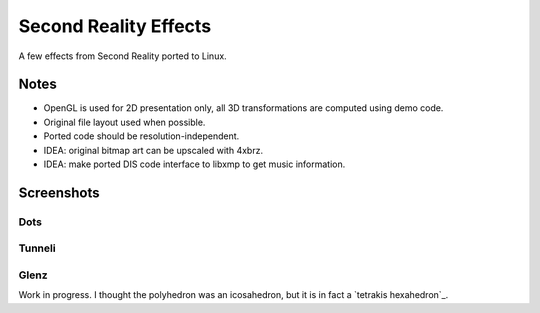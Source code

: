 
Second Reality Effects
======================

A few effects from Second Reality ported to Linux.


Notes
-----

* OpenGL is used for 2D presentation only, all 3D transformations are
  computed using demo code.

* Original file layout used when possible.

* Ported code should be resolution-independent.

* IDEA: original bitmap art can be upscaled with 4xbrz.

* IDEA: make ported DIS code interface to libxmp to get music information.



Screenshots
-----------

Dots
""""
.. image:: https://raw.github.com/cmatsuoka/sr-dots/master/doc/dots-small.png


Tunneli
"""""""
.. image:: https://raw.github.com/cmatsuoka/sr-dots/master/doc/tunnel-small.png


Glenz
"""""

Work in progress. I thought the polyhedron was an icosahedron, but it is
in fact a `tetrakis hexahedron`_.



.. _tetrakis-hexahedron: http://mathworld.wolfram.com/TetrakisHexahedron.html
